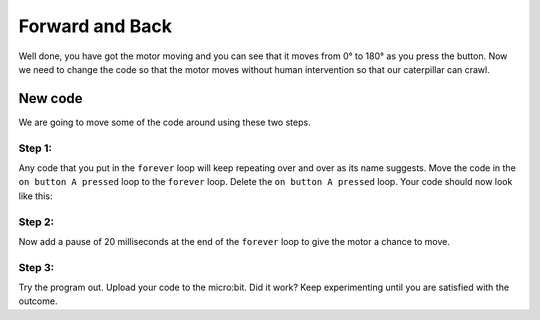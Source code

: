 ****************
Forward and Back
****************

Well done, you have got the motor moving and you can see that it moves from 0° to 180° as you press the button. Now we need to change the code so that the motor moves without human intervention so that our caterpillar can crawl.

-----------------------
New code
-----------------------
We are going to move some of the code around using these two steps.

Step 1:
^^^^^^
Any code that you put in the ``forever`` loop will keep repeating over and over as its name suggests. Move the code in the ``on button A pressed`` loop to the ``forever`` loop. Delete the ``on button A pressed`` loop. Your code should now look like this:

.. image:: pictures/forever.png
  :scale: 60%


Step 2:
^^^^^^
Now add a pause of 20 milliseconds at the end of the ``forever`` loop to give the motor a chance to move.


.. image:: pictures/pause.png
  :scale: 60%

Step 3:
^^^^^^
Try the program out. Upload your code to the micro:bit. Did it work? Keep experimenting until you are satisfied with the outcome.
